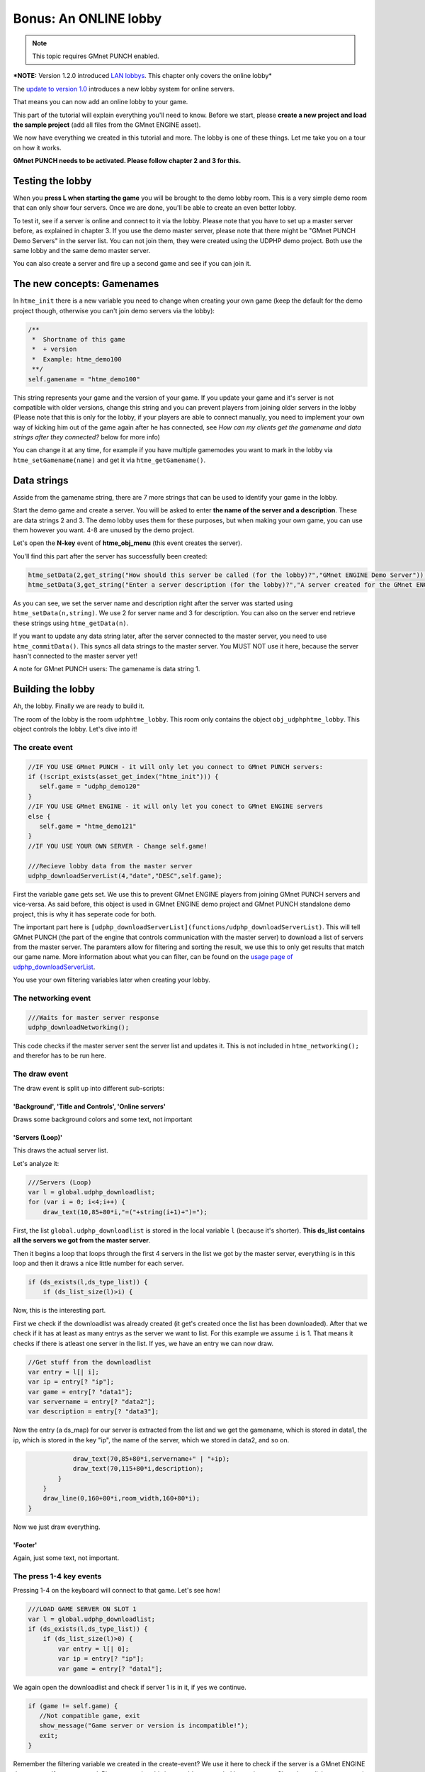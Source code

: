 Bonus: An ONLINE lobby
----------------------

.. note:: This topic requires GMnet PUNCH enabled.

***NOTE:** Version 1.2.0 introduced `LAN
lobbys <tutorial/15_lanlobby>`__. This chapter only covers the online
lobby*

The `update to version 1.0 <lobbyupdate>`__ introduces a new lobby
system for online servers.

That means you can now add an online lobby to your game.

This part of the tutorial will explain everything you'll need to know.
Before we start, please **create a new project and load the sample
project** (add all files from the GMnet ENGINE asset).

We now have everything we created in this tutorial and more. The lobby
is one of these things. Let me take you on a tour on how it works.

**GMnet PUNCH needs to be activated. Please follow chapter 2 and 3 for
this.**

Testing the lobby
~~~~~~~~~~~~~~~~~

When you **press L when starting the game** you will be brought to the
demo lobby room. This is a very simple demo room that can only show four
servers. Once we are done, you'll be able to create an even better
lobby.

To test it, see if a server is online and connect to it via the lobby.
Please note that you have to set up a master server before, as explained
in chapter 3. If you use the demo master server, please note that there
might be "GMnet PUNCH Demo Servers" in the server list. You can not join
them, they were created using the UDPHP demo project. Both use the same
lobby and the same demo master server.

You can also create a server and fire up a second game and see if you
can join it.

The new concepts: Gamenames
~~~~~~~~~~~~~~~~~~~~~~~~~~~

In ``htme_init`` there is a new variable you need to change when
creating your own game (keep the default for the demo project though,
otherwise you can't join demo servers via the lobby):

.. code-block:: gml

    /**
     *  Shortname of this game
     *  + version
     *  Example: htme_demo100
     **/
    self.gamename = "htme_demo100"

This string represents your game and the version of your game. If you
update your game and it's server is not compatible with older versions,
change this string and you can prevent players from joining older
servers in the lobby (Please note that this is only for the lobby, if
your players are able to connect manually, you need to implement your
own way of kicking him out of the game again after he has connected, see
*How can my clients get the gamename and data strings after they
connected?* below for more info)

You can change it at any time, for example if you have multiple
gamemodes you want to mark in the lobby via ``htme_setGamename(name)``
and get it via ``htme_getGamename()``.

Data strings
~~~~~~~~~~~~

Asside from the gamename string, there are 7 more strings that can be
used to identify your game in the lobby.

Start the demo game and create a server. You will be asked to enter
**the name of the server and a description**. These are data strings 2
and 3. The demo lobby uses them for these purposes, but when making your
own game, you can use them however you want. 4-8 are unused by the demo
project.

Let's open the **N-key** event of **htme\_obj\_menu** (this event
creates the server).

You'll find this part after the server has successfully been created:

.. code-block:: gml

    htme_setData(2,get_string("How should this server be called (for the lobby)?","GMnet ENGINE Demo Server"));
    htme_setData(3,get_string("Enter a server description (for the lobby)?","A server created for the GMnet ENGINE demo project"));

As you can see, we set the server name and description right after the
server was started using ``htme_setData(n,string)``. We use 2 for server
name and 3 for description. You can also on the server end retrieve
these strings using ``htme_getData(n)``.

If you want to update any data string later, after the server connected
to the master server, you need to use ``htme_commitData()``. This syncs
all data strings to the master server. You MUST NOT use it here, because
the server hasn't connected to the master server yet!

A note for GMnet PUNCH users: The gamename is data string 1.

Building the lobby
~~~~~~~~~~~~~~~~~~

Ah, the lobby. Finally we are ready to build it.

The room of the lobby is the room ``udphhtme_lobby``. This room only
contains the object ``obj_udphphtme_lobby``. This object controls the
lobby. Let's dive into it!

The create event
^^^^^^^^^^^^^^^^

.. code-block:: gml

    //IF YOU USE GMnet PUNCH - it will only let you connect to GMnet PUNCH servers:
    if (!script_exists(asset_get_index("htme_init"))) {
       self.game = "udphp_demo120"
    }
    //IF YOU USE GMnet ENGINE - it will only let you conect to GMnet ENGINE servers
    else {
       self.game = "htme_demo121"
    }
    //IF YOU USE YOUR OWN SERVER - Change self.game!

    ///Recieve lobby data from the master server
    udphp_downloadServerList(4,"date","DESC",self.game);

First the variable ``game`` gets set. We use this to prevent GMnet
ENGINE players from joining GMnet PUNCH servers and vice-versa. As said
before, this object is used in GMnet ENGINE demo project and GMnet PUNCH
standalone demo project, this is why it has seperate code for both.

The important part here is
``[udphp_downloadServerList](functions/udphp_downloadServerList)``. This
will tell GMnet PUNCH (the part of the engine that controls
communication with the master server) to download a list of servers from
the master server. The paramters allow for filtering and sorting the
result, we use this to only get results that match our game name. More
information about what you can filter, can be found on the `usage page
of udphp\_downloadServerList <functions/udphp_downloadServerList>`__.

You use your own filtering variables later when creating your lobby.

The networking event
^^^^^^^^^^^^^^^^^^^^

.. code-block:: gml

    ///Waits for master server response
    udphp_downloadNetworking();

This code checks if the master server sent the server list and updates
it. This is not included in ``htme_networking();`` and therefor has to
be run here.

The draw event
^^^^^^^^^^^^^^

The draw event is split up into different sub-scripts:

'Background', 'Title and Controls', 'Online servers'
''''''''''''''''''''''''''''''''''''''''''''''''''''

Draws some background colors and some text, not important

'Servers (Loop)'
''''''''''''''''

This draws the actual server list.

Let's analyze it:

.. code-block:: gml

    ///Servers (Loop)
    var l = global.udphp_downloadlist;
    for (var i = 0; i<4;i++) {
        draw_text(10,85+80*i,"=("+string(i+1)+")=");

First, the list ``global.udphp_downloadlist`` is stored in the local
variable ``l`` (because it's shorter). **This ds\_list contains all the
servers we got from the master server**.

Then it begins a loop that loops through the first 4 servers in the list
we got by the master server, everything is in this loop and then it
draws a nice little number for each server.

.. code-block:: gml

        if (ds_exists(l,ds_type_list)) {
            if (ds_list_size(l)>i) {

Now, this is the interesting part.

First we check if the downloadlist was already created (it get's created
once the list has been downloaded). After that we check if it has at
least as many entrys as the server we want to list. For this example we
assume ``i`` is 1. That means it checks if there is atleast one server
in the list. If yes, we have an entry we can now draw.

.. code-block:: gml

                //Get stuff from the downloadlist
                var entry = l[| i];
                var ip = entry[? "ip"];
                var game = entry[? "data1"];
                var servername = entry[? "data2"];
                var description = entry[? "data3"];

Now the entry (a ds\_map) for our server is extracted from the list and
we get the gamename, which is stored in data1, the ip, which is stored
in the key "ip", the name of the server, which we stored in data2, and
so on.

.. code-block:: gml

                draw_text(70,85+80*i,servername+" | "+ip);
                draw_text(70,115+80*i,description);
            }
        }
        draw_line(0,160+80*i,room_width,160+80*i);
    }

Now we just draw everything.

'Footer'
''''''''

Again, just some text, not important.

The press 1-4 key events
^^^^^^^^^^^^^^^^^^^^^^^^

Pressing 1-4 on the keyboard will connect to that game. Let's see how!

.. code-block:: gml

    ///LOAD GAME SERVER ON SLOT 1
    var l = global.udphp_downloadlist;
    if (ds_exists(l,ds_type_list)) {
        if (ds_list_size(l)>0) {
            var entry = l[| 0];
            var ip = entry[? "ip"];
            var game = entry[? "data1"];

We again open the downloadlist and check if server 1 is in it, if yes we
continue.

.. code-block:: gml

            if (game != self.game) {
               //Not compatible game, exit
               show_message("Game server or version is incompatible!");
               exit;
            }

Remember the filtering variable we created in the create-event? We use
it here to check if the server is a GMnet ENGINE demo game. If not we
cancel. Please note, that this is propably not needed here, since we
filtered out all, but our game in the create event, when we ran
udphp\_downloadServerList.

.. code-block:: gml

            //====GMnet PUNCH DEMO ONLY
            if (!script_exists(asset_get_index("htme_init"))) {
               //This code is irrelevant for GMnet ENGINE and has been removed
            }
            //====GMnet ENGINE DEMO ONLY
            else {
                //Setup client, on success go to waiting room, otherwise end game
                //We don't actually know the port, but that doesn't matter, the master
                //server will tell us the port when we connect
                //
                //THE LINE BELOW is equivalent to:
                //if (htme_clientStart(ip, 0)) {
                if (script_execute(asset_get_index("htme_clientStart"),ip, 0)) {
                    //Wait for connection success!
                    room_goto(asset_get_index("htme_rom_connecting"));
                } else {
                    show_message("Could not start client! Check your network configuration!");
                }
            }
        } else {
          //Do nothing - There is no server on this slot
        }
    } else {
      //Do nothing - There is no server on this slot
    }

This is the rest of the script. We once again check if we are running
the GMnet ENGINE demo project and then we begin connection.

We call ``htme_clientStart`` with the ip we got from the list and leave
the port at 0. Why? Because we don't know the port. But that doesn't
matter, because when connecting to the server, GMnet ENGINE will
automatically resolve the port using UDPHP.

Afer that we just go to the waiting room. Done! The rest is the default
client connection you know and love.

And this is how you create a lobby! Now go ahead and do it! :)

How can my clients get the gamename and data strings after they connected?
~~~~~~~~~~~~~~~~~~~~~~~~~~~~~~~~~~~~~~~~~~~~~~~~~~~~~~~~~~~~~~~~~~~~~~~~~~

Now, you might want to get the datastrings and the gamename after you
connected. For example to display the name of the server in a corner, or
to make sure the server is comaptible to the client when connecting
manually.

For this you just create a object like the time syncing object. You sync
it with the engine, so all other players get it and sync 8 variables
that contain the value of the gamename string and the 7 data strings.

If you need help with that, contact me :)

Anything missing?
~~~~~~~~~~~~~~~~~

If this bonus chapter lacks something important, please let me know. If
you have any problems feel free to contact me. I know this is quite
complicated compared to the rest, so don't be frustrated when you have
problems.